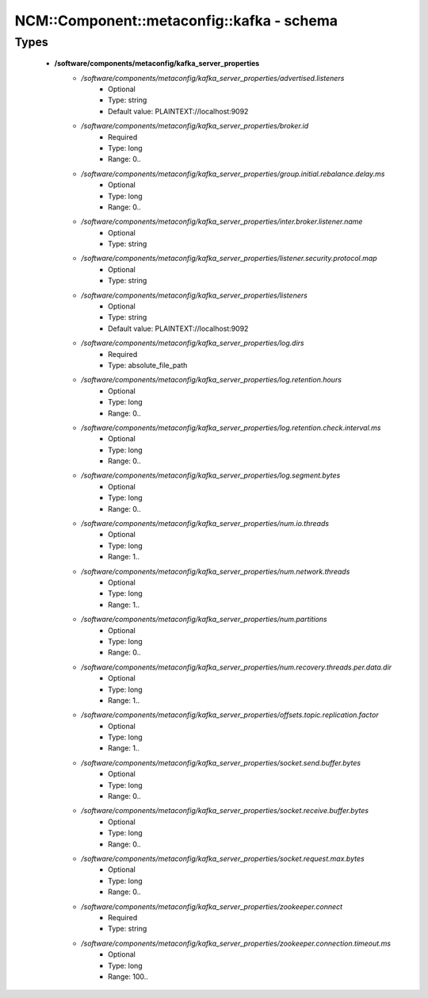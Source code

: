 #############################################
NCM\::Component\::metaconfig\::kafka - schema
#############################################

Types
-----

 - **/software/components/metaconfig/kafka_server_properties**
    - */software/components/metaconfig/kafka_server_properties/advertised.listeners*
        - Optional
        - Type: string
        - Default value: PLAINTEXT://localhost:9092
    - */software/components/metaconfig/kafka_server_properties/broker.id*
        - Required
        - Type: long
        - Range: 0..
    - */software/components/metaconfig/kafka_server_properties/group.initial.rebalance.delay.ms*
        - Optional
        - Type: long
        - Range: 0..
    - */software/components/metaconfig/kafka_server_properties/inter.broker.listener.name*
        - Optional
        - Type: string
    - */software/components/metaconfig/kafka_server_properties/listener.security.protocol.map*
        - Optional
        - Type: string
    - */software/components/metaconfig/kafka_server_properties/listeners*
        - Optional
        - Type: string
        - Default value: PLAINTEXT://localhost:9092
    - */software/components/metaconfig/kafka_server_properties/log.dirs*
        - Required
        - Type: absolute_file_path
    - */software/components/metaconfig/kafka_server_properties/log.retention.hours*
        - Optional
        - Type: long
        - Range: 0..
    - */software/components/metaconfig/kafka_server_properties/log.retention.check.interval.ms*
        - Optional
        - Type: long
        - Range: 0..
    - */software/components/metaconfig/kafka_server_properties/log.segment.bytes*
        - Optional
        - Type: long
        - Range: 0..
    - */software/components/metaconfig/kafka_server_properties/num.io.threads*
        - Optional
        - Type: long
        - Range: 1..
    - */software/components/metaconfig/kafka_server_properties/num.network.threads*
        - Optional
        - Type: long
        - Range: 1..
    - */software/components/metaconfig/kafka_server_properties/num.partitions*
        - Optional
        - Type: long
        - Range: 0..
    - */software/components/metaconfig/kafka_server_properties/num.recovery.threads.per.data.dir*
        - Optional
        - Type: long
        - Range: 1..
    - */software/components/metaconfig/kafka_server_properties/offsets.topic.replication.factor*
        - Optional
        - Type: long
        - Range: 1..
    - */software/components/metaconfig/kafka_server_properties/socket.send.buffer.bytes*
        - Optional
        - Type: long
        - Range: 0..
    - */software/components/metaconfig/kafka_server_properties/socket.receive.buffer.bytes*
        - Optional
        - Type: long
        - Range: 0..
    - */software/components/metaconfig/kafka_server_properties/socket.request.max.bytes*
        - Optional
        - Type: long
        - Range: 0..
    - */software/components/metaconfig/kafka_server_properties/zookeeper.connect*
        - Required
        - Type: string
    - */software/components/metaconfig/kafka_server_properties/zookeeper.connection.timeout.ms*
        - Optional
        - Type: long
        - Range: 100..
